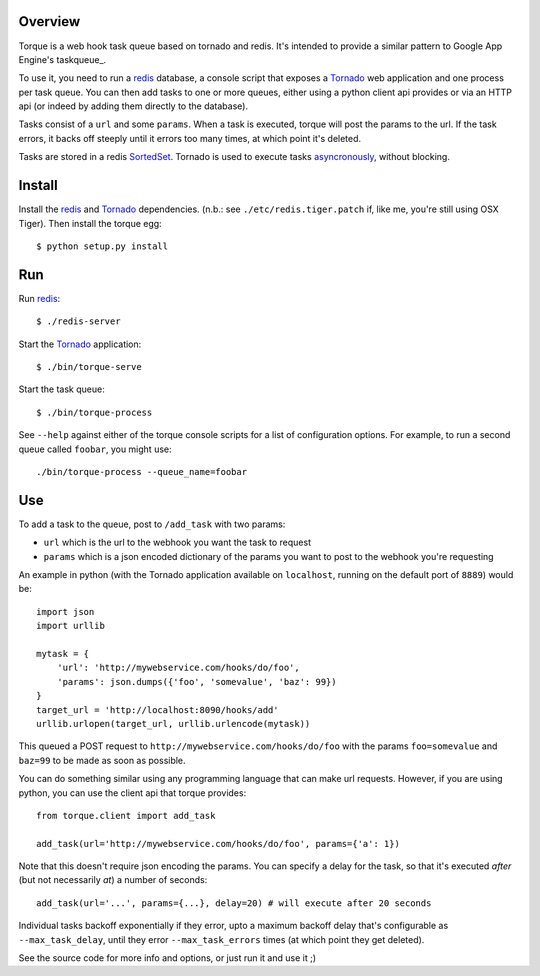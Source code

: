 
Overview
--------

Torque is a web hook task queue based on tornado and redis.  It's intended to 
provide a similar pattern to Google App Engine's taskqueue_.

To use it, you need to run a redis_ database, a console script that exposes
a Tornado_ web application and one process per task queue.  You can then add 
tasks to one or more queues, either using a python client api provides or via 
an HTTP api (or indeed by adding them directly to the database).

Tasks consist of a ``url`` and some ``params``.  When a task is executed, torque
will post the params to the url.  If the task errors, it backs off steeply until
it errors too many times, at which point it's deleted.

Tasks are stored in a redis SortedSet_.  Tornado is used to execute tasks
asyncronously_, without blocking.


Install
-------

Install the redis_ and Tornado_ dependencies.  (n.b.: see 
``./etc/redis.tiger.patch`` if, like me, you're still using OSX Tiger).  Then 
install the torque egg::

    $ python setup.py install


Run
---

Run `redis`_::

    $ ./redis-server


Start the `Tornado`_ application::

    $ ./bin/torque-serve

Start the task queue::

    $ ./bin/torque-process

See ``--help`` against either of the torque console scripts for a list of configuration
options.  For example, to run a second queue called ``foobar``, you might use::

    ./bin/torque-process --queue_name=foobar


Use
---

To add a task to the queue, post to ``/add_task`` with two params:

* ``url`` which is the url to the webhook you want the task to request
* ``params`` which is a json encoded dictionary of the params you want
  to post to the webhook you're requesting

An example in python (with the Tornado application available on ``localhost``,
running on the default port of ``8889``) would be::

    import json
    import urllib
    
    mytask = {
        'url': 'http://mywebservice.com/hooks/do/foo',
        'params': json.dumps({'foo', 'somevalue', 'baz': 99})
    }
    target_url = 'http://localhost:8090/hooks/add'
    urllib.urlopen(target_url, urllib.urlencode(mytask))

This queued a POST request to ``http://mywebservice.com/hooks/do/foo`` with
the params ``foo=somevalue`` and ``baz=99`` to be made as soon as possible.

You can do something similar using any programming language that can make
url requests.  However, if you are using python, you can use the client api
that torque provides::

    from torque.client import add_task
    
    add_task(url='http://mywebservice.com/hooks/do/foo', params={'a': 1})

Note that this doesn't require json encoding the params.  You can specify a 
delay for the task, so that it's executed *after* (but not necessarily *at*) 
a number of seconds::

    add_task(url='...', params={...}, delay=20) # will execute after 20 seconds

Individual tasks backoff exponentially if they error, upto a maximum backoff delay
that's configurable as ``--max_task_delay``, until they error ``--max_task_errors`` 
times (at which point they get deleted).

See the source code for more info and options, or just run it and use it ;)

.. _`Google App Engine's taskqueue api`: http://code.google.com/appengine/docs/python/taskqueue/
.. _redis: http://code.google.com/p/redis/
.. _Tornado: http://www.tornadoweb.org/
.. _SortedSet: http://code.google.com/p/redis/wiki/SortedSets
.. _asyncronously: http://www.tornadoweb.org/documentation#non-blocking-asynchronous-requests

